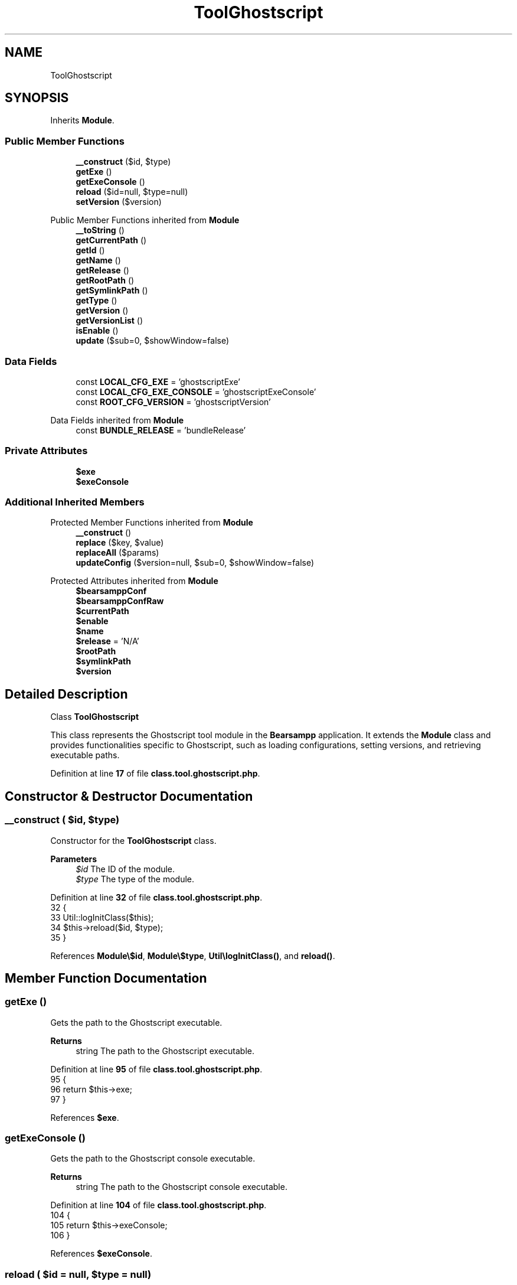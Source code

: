 .TH "ToolGhostscript" 3 "Version 2025.8.29" "Bearsampp" \" -*- nroff -*-
.ad l
.nh
.SH NAME
ToolGhostscript
.SH SYNOPSIS
.br
.PP
.PP
Inherits \fBModule\fP\&.
.SS "Public Member Functions"

.in +1c
.ti -1c
.RI "\fB__construct\fP ($id, $type)"
.br
.ti -1c
.RI "\fBgetExe\fP ()"
.br
.ti -1c
.RI "\fBgetExeConsole\fP ()"
.br
.ti -1c
.RI "\fBreload\fP ($id=null, $type=null)"
.br
.ti -1c
.RI "\fBsetVersion\fP ($version)"
.br
.in -1c

Public Member Functions inherited from \fBModule\fP
.in +1c
.ti -1c
.RI "\fB__toString\fP ()"
.br
.ti -1c
.RI "\fBgetCurrentPath\fP ()"
.br
.ti -1c
.RI "\fBgetId\fP ()"
.br
.ti -1c
.RI "\fBgetName\fP ()"
.br
.ti -1c
.RI "\fBgetRelease\fP ()"
.br
.ti -1c
.RI "\fBgetRootPath\fP ()"
.br
.ti -1c
.RI "\fBgetSymlinkPath\fP ()"
.br
.ti -1c
.RI "\fBgetType\fP ()"
.br
.ti -1c
.RI "\fBgetVersion\fP ()"
.br
.ti -1c
.RI "\fBgetVersionList\fP ()"
.br
.ti -1c
.RI "\fBisEnable\fP ()"
.br
.ti -1c
.RI "\fBupdate\fP ($sub=0, $showWindow=false)"
.br
.in -1c
.SS "Data Fields"

.in +1c
.ti -1c
.RI "const \fBLOCAL_CFG_EXE\fP = 'ghostscriptExe'"
.br
.ti -1c
.RI "const \fBLOCAL_CFG_EXE_CONSOLE\fP = 'ghostscriptExeConsole'"
.br
.ti -1c
.RI "const \fBROOT_CFG_VERSION\fP = 'ghostscriptVersion'"
.br
.in -1c

Data Fields inherited from \fBModule\fP
.in +1c
.ti -1c
.RI "const \fBBUNDLE_RELEASE\fP = 'bundleRelease'"
.br
.in -1c
.SS "Private Attributes"

.in +1c
.ti -1c
.RI "\fB$exe\fP"
.br
.ti -1c
.RI "\fB$exeConsole\fP"
.br
.in -1c
.SS "Additional Inherited Members"


Protected Member Functions inherited from \fBModule\fP
.in +1c
.ti -1c
.RI "\fB__construct\fP ()"
.br
.ti -1c
.RI "\fBreplace\fP ($key, $value)"
.br
.ti -1c
.RI "\fBreplaceAll\fP ($params)"
.br
.ti -1c
.RI "\fBupdateConfig\fP ($version=null, $sub=0, $showWindow=false)"
.br
.in -1c

Protected Attributes inherited from \fBModule\fP
.in +1c
.ti -1c
.RI "\fB$bearsamppConf\fP"
.br
.ti -1c
.RI "\fB$bearsamppConfRaw\fP"
.br
.ti -1c
.RI "\fB$currentPath\fP"
.br
.ti -1c
.RI "\fB$enable\fP"
.br
.ti -1c
.RI "\fB$name\fP"
.br
.ti -1c
.RI "\fB$release\fP = 'N/A'"
.br
.ti -1c
.RI "\fB$rootPath\fP"
.br
.ti -1c
.RI "\fB$symlinkPath\fP"
.br
.ti -1c
.RI "\fB$version\fP"
.br
.in -1c
.SH "Detailed Description"
.PP 
Class \fBToolGhostscript\fP

.PP
This class represents the Ghostscript tool module in the \fBBearsampp\fP application\&. It extends the \fBModule\fP class and provides functionalities specific to Ghostscript, such as loading configurations, setting versions, and retrieving executable paths\&. 
.PP
Definition at line \fB17\fP of file \fBclass\&.tool\&.ghostscript\&.php\fP\&.
.SH "Constructor & Destructor Documentation"
.PP 
.SS "__construct ( $id,  $type)"
Constructor for the \fBToolGhostscript\fP class\&.

.PP
\fBParameters\fP
.RS 4
\fI$id\fP The ID of the module\&. 
.br
\fI$type\fP The type of the module\&. 
.RE
.PP

.PP
Definition at line \fB32\fP of file \fBclass\&.tool\&.ghostscript\&.php\fP\&.
.nf
32                                             {
33         Util::logInitClass($this);
34         $this\->reload($id, $type);
35     }
.PP
.fi

.PP
References \fBModule\\$id\fP, \fBModule\\$type\fP, \fBUtil\\logInitClass()\fP, and \fBreload()\fP\&.
.SH "Member Function Documentation"
.PP 
.SS "getExe ()"
Gets the path to the Ghostscript executable\&.

.PP
\fBReturns\fP
.RS 4
string The path to the Ghostscript executable\&. 
.RE
.PP

.PP
Definition at line \fB95\fP of file \fBclass\&.tool\&.ghostscript\&.php\fP\&.
.nf
95                              {
96         return $this\->exe;
97     }
.PP
.fi

.PP
References \fB$exe\fP\&.
.SS "getExeConsole ()"
Gets the path to the Ghostscript console executable\&.

.PP
\fBReturns\fP
.RS 4
string The path to the Ghostscript console executable\&. 
.RE
.PP

.PP
Definition at line \fB104\fP of file \fBclass\&.tool\&.ghostscript\&.php\fP\&.
.nf
104                                     {
105         return $this\->exeConsole;
106     }
.PP
.fi

.PP
References \fB$exeConsole\fP\&.
.SS "reload ( $id = \fRnull\fP,  $type = \fRnull\fP)"
Reloads the Ghostscript module configuration based on the provided ID and type\&.

.PP
\fBParameters\fP
.RS 4
\fI$id\fP The ID of the module\&. If null, the current ID is used\&. 
.br
\fI$type\fP The type of the module\&. If null, the current type is used\&. 
.RE
.PP

.PP
Reimplemented from \fBModule\fP\&.
.PP
Definition at line \fB43\fP of file \fBclass\&.tool\&.ghostscript\&.php\fP\&.
.nf
43                                                      {
44         global $bearsamppConfig, $bearsamppLang;
45         Util::logReloadClass($this);
46 
47         $this\->name = $bearsamppLang\->getValue(Lang::GHOSTSCRIPT);
48         $this\->version = $bearsamppConfig\->getRaw(self::ROOT_CFG_VERSION);
49         parent::reload($id, $type);
50 
51         if ($this\->bearsamppConfRaw !== false) {
52             $this\->exe = $this\->symlinkPath \&. '/' \&. $this\->bearsamppConfRaw[self::LOCAL_CFG_EXE];
53             $this\->exeConsole = $this\->symlinkPath \&. '/' \&. $this\->bearsamppConfRaw[self::LOCAL_CFG_EXE_CONSOLE];
54         }
55 
56         if (!$this\->enable) {
57             Util::logInfo($this\->name \&. ' is not enabled!');
58             return;
59         }
60         if (!is_dir($this\->currentPath)) {
61             Util::logError(sprintf($bearsamppLang\->getValue(Lang::ERROR_FILE_NOT_FOUND), $this\->name \&. ' ' \&. $this\->version, $this\->currentPath));
62         }
63         if (!is_dir($this\->symlinkPath)) {
64             Util::logError(sprintf($bearsamppLang\->getValue(Lang::ERROR_FILE_NOT_FOUND), $this\->name \&. ' ' \&. $this\->version, $this\->symlinkPath));
65             return;
66         }
67         if (!is_file($this\->bearsamppConf)) {
68             Util::logError(sprintf($bearsamppLang\->getValue(Lang::ERROR_CONF_NOT_FOUND), $this\->name \&. ' ' \&. $this\->version, $this\->bearsamppConf));
69         }
70         if (!is_file($this\->exe)) {
71             Util::logError(sprintf($bearsamppLang\->getValue(Lang::ERROR_EXE_NOT_FOUND), $this\->name \&. ' ' \&. $this\->version, $this\->exe));
72         }
73         if (!is_file($this\->exeConsole)) {
74             Util::logError(sprintf($bearsamppLang\->getValue(Lang::ERROR_EXE_NOT_FOUND), $this\->name \&. ' ' \&. $this\->version, $this\->exeConsole));
75         }
76     }
.PP
.fi

.PP
References \fB$bearsamppConfig\fP, \fB$bearsamppLang\fP, \fBModule\\$id\fP, \fBModule\\$type\fP, \fBLang\\ERROR_CONF_NOT_FOUND\fP, \fBLang\\ERROR_EXE_NOT_FOUND\fP, \fBLang\\ERROR_FILE_NOT_FOUND\fP, \fBLang\\GHOSTSCRIPT\fP, \fBUtil\\logError()\fP, \fBUtil\\logInfo()\fP, and \fBUtil\\logReloadClass()\fP\&.
.PP
Referenced by \fB__construct()\fP, and \fBsetVersion()\fP\&.
.SS "setVersion ( $version)"
Sets the version of the Ghostscript module and reloads the configuration\&.

.PP
\fBParameters\fP
.RS 4
\fI$version\fP The version to set\&. 
.RE
.PP

.PP
Reimplemented from \fBModule\fP\&.
.PP
Definition at line \fB83\fP of file \fBclass\&.tool\&.ghostscript\&.php\fP\&.
.nf
83                                          {
84         global $bearsamppConfig;
85         $this\->version = $version;
86         $bearsamppConfig\->replace(self::ROOT_CFG_VERSION, $version);
87         $this\->reload();
88     }
.PP
.fi

.PP
References \fB$bearsamppConfig\fP, \fBModule\\$version\fP, and \fBreload()\fP\&.
.SH "Field Documentation"
.PP 
.SS "$exe\fR [private]\fP"

.PP
Definition at line \fB23\fP of file \fBclass\&.tool\&.ghostscript\&.php\fP\&.
.PP
Referenced by \fBgetExe()\fP\&.
.SS "$exeConsole\fR [private]\fP"

.PP
Definition at line \fB24\fP of file \fBclass\&.tool\&.ghostscript\&.php\fP\&.
.PP
Referenced by \fBgetExeConsole()\fP\&.
.SS "const LOCAL_CFG_EXE = 'ghostscriptExe'"

.PP
Definition at line \fB20\fP of file \fBclass\&.tool\&.ghostscript\&.php\fP\&.
.SS "const LOCAL_CFG_EXE_CONSOLE = 'ghostscriptExeConsole'"

.PP
Definition at line \fB21\fP of file \fBclass\&.tool\&.ghostscript\&.php\fP\&.
.SS "const ROOT_CFG_VERSION = 'ghostscriptVersion'"

.PP
Definition at line \fB19\fP of file \fBclass\&.tool\&.ghostscript\&.php\fP\&.

.SH "Author"
.PP 
Generated automatically by Doxygen for Bearsampp from the source code\&.
